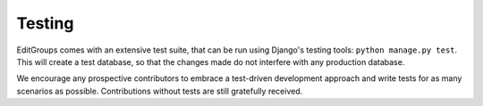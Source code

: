 .. _page-testing:

Testing
=======

EditGroups comes with an extensive test suite, that can be run using Django's testing tools: ``python manage.py test``.
This will create a test database, so that the changes made do not interfere with any production database.

We encourage any prospective contributors to embrace a test-driven development approach and write tests for as many
scenarios as possible. Contributions without tests are still gratefully received.

